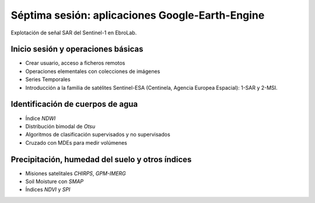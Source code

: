 Séptima sesión: aplicaciones Google-Earth-Engine
================================================

.. image:: ./Pics/SAR_EbroLab.png
  :width: 540
  :alt: SAR_EbroLab
  :align: center 

Explotación de señal SAR del Sentinel-1 en EbroLab. 

Inicio sesión y operaciones básicas
-----------------------------------
* Crear usuario, acceso a ficheros remotos

* Operaciones elementales con colecciones de imágenes

* Series Temporales

* Introducción a la familia de satélites Sentinel-ESA (Centinela, Agencia Europea Espacial): 1-SAR y 2-MSI.

Identificación de cuerpos de agua
----------------------------------

* Índice *NDWI*

* Distribución bimodal de *Otsu*

* Algoritmos de clasificación supervisados y no supervisados

* Cruzado con MDEs para medir volúmenes

Precipitación, humedad del suelo y otros índices
-------------------------------------------------

* Misiones satelitales *CHIRPS*, *GPM-IMERG*

* Soil Moisture con *SMAP*

* Índices *NDVI* y *SPI*




